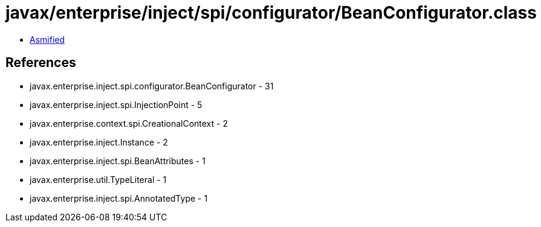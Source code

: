 = javax/enterprise/inject/spi/configurator/BeanConfigurator.class

 - link:BeanConfigurator-asmified.java[Asmified]

== References

 - javax.enterprise.inject.spi.configurator.BeanConfigurator - 31
 - javax.enterprise.inject.spi.InjectionPoint - 5
 - javax.enterprise.context.spi.CreationalContext - 2
 - javax.enterprise.inject.Instance - 2
 - javax.enterprise.inject.spi.BeanAttributes - 1
 - javax.enterprise.util.TypeLiteral - 1
 - javax.enterprise.inject.spi.AnnotatedType - 1
